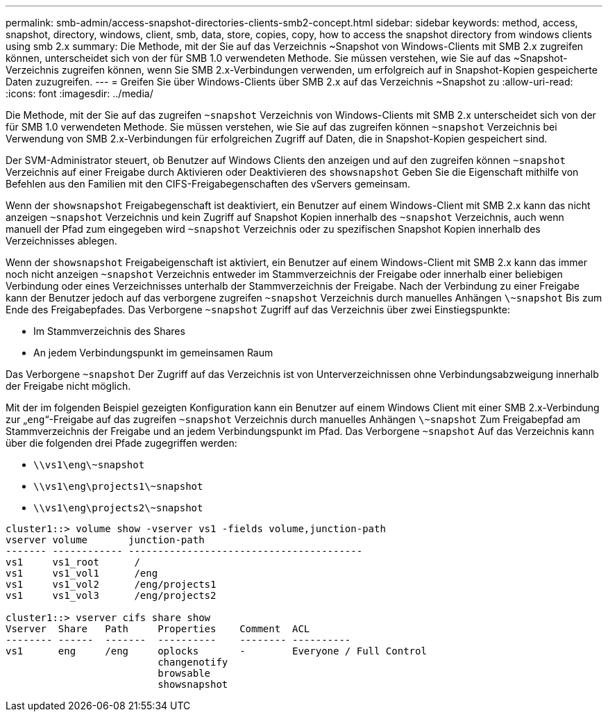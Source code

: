 ---
permalink: smb-admin/access-snapshot-directories-clients-smb2-concept.html 
sidebar: sidebar 
keywords: method, access, snapshot, directory, windows, client, smb, data, store, copies, copy, how to access the snapshot directory from windows clients using smb 2.x 
summary: Die Methode, mit der Sie auf das Verzeichnis ~Snapshot von Windows-Clients mit SMB 2.x zugreifen können, unterscheidet sich von der für SMB 1.0 verwendeten Methode. Sie müssen verstehen, wie Sie auf das ~Snapshot-Verzeichnis zugreifen können, wenn Sie SMB 2.x-Verbindungen verwenden, um erfolgreich auf in Snapshot-Kopien gespeicherte Daten zuzugreifen. 
---
= Greifen Sie über Windows-Clients über SMB 2.x auf das Verzeichnis ~Snapshot zu
:allow-uri-read: 
:icons: font
:imagesdir: ../media/


[role="lead"]
Die Methode, mit der Sie auf das zugreifen `~snapshot` Verzeichnis von Windows-Clients mit SMB 2.x unterscheidet sich von der für SMB 1.0 verwendeten Methode. Sie müssen verstehen, wie Sie auf das zugreifen können `~snapshot` Verzeichnis bei Verwendung von SMB 2.x-Verbindungen für erfolgreichen Zugriff auf Daten, die in Snapshot-Kopien gespeichert sind.

Der SVM-Administrator steuert, ob Benutzer auf Windows Clients den anzeigen und auf den zugreifen können `~snapshot` Verzeichnis auf einer Freigabe durch Aktivieren oder Deaktivieren des `showsnapshot` Geben Sie die Eigenschaft mithilfe von Befehlen aus den Familien mit den CIFS-Freigabegenschaften des vServers gemeinsam.

Wenn der `showsnapshot` Freigabegenschaft ist deaktiviert, ein Benutzer auf einem Windows-Client mit SMB 2.x kann das nicht anzeigen `~snapshot` Verzeichnis und kein Zugriff auf Snapshot Kopien innerhalb des `~snapshot` Verzeichnis, auch wenn manuell der Pfad zum eingegeben wird `~snapshot` Verzeichnis oder zu spezifischen Snapshot Kopien innerhalb des Verzeichnisses ablegen.

Wenn der `showsnapshot` Freigabeigenschaft ist aktiviert, ein Benutzer auf einem Windows-Client mit SMB 2.x kann das immer noch nicht anzeigen `~snapshot` Verzeichnis entweder im Stammverzeichnis der Freigabe oder innerhalb einer beliebigen Verbindung oder eines Verzeichnisses unterhalb der Stammverzeichnis der Freigabe. Nach der Verbindung zu einer Freigabe kann der Benutzer jedoch auf das verborgene zugreifen `~snapshot` Verzeichnis durch manuelles Anhängen `\~snapshot` Bis zum Ende des Freigabepfades. Das Verborgene `~snapshot` Zugriff auf das Verzeichnis über zwei Einstiegspunkte:

* Im Stammverzeichnis des Shares
* An jedem Verbindungspunkt im gemeinsamen Raum


Das Verborgene `~snapshot` Der Zugriff auf das Verzeichnis ist von Unterverzeichnissen ohne Verbindungsabzweigung innerhalb der Freigabe nicht möglich.

Mit der im folgenden Beispiel gezeigten Konfiguration kann ein Benutzer auf einem Windows Client mit einer SMB 2.x-Verbindung zur „`eng`“-Freigabe auf das zugreifen `~snapshot` Verzeichnis durch manuelles Anhängen `\~snapshot` Zum Freigabepfad am Stammverzeichnis der Freigabe und an jedem Verbindungspunkt im Pfad. Das Verborgene `~snapshot` Auf das Verzeichnis kann über die folgenden drei Pfade zugegriffen werden:

* `\\vs1\eng\~snapshot`
* `\\vs1\eng\projects1\~snapshot`
* `\\vs1\eng\projects2\~snapshot`


[listing]
----
cluster1::> volume show -vserver vs1 -fields volume,junction-path
vserver volume       junction-path
------- ------------ ----------------------------------------
vs1     vs1_root      /
vs1     vs1_vol1      /eng
vs1     vs1_vol2      /eng/projects1
vs1     vs1_vol3      /eng/projects2

cluster1::> vserver cifs share show
Vserver  Share   Path     Properties    Comment  ACL
-------- ------  -------  ----------    -------- ----------
vs1      eng     /eng     oplocks       -        Everyone / Full Control
                          changenotify
                          browsable
                          showsnapshot
----
